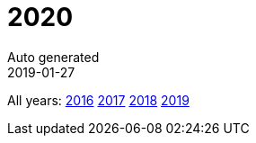 :jbake-type: page
:jbake-status: published
:stylesheet: css/plain.css
= 2020
Auto generated
2019-01-27





All years: link:../2016/index.html[2016] link:../2017/index.html[2017] link:../2018/index.html[2018] link:../2019/index.html[2019]

